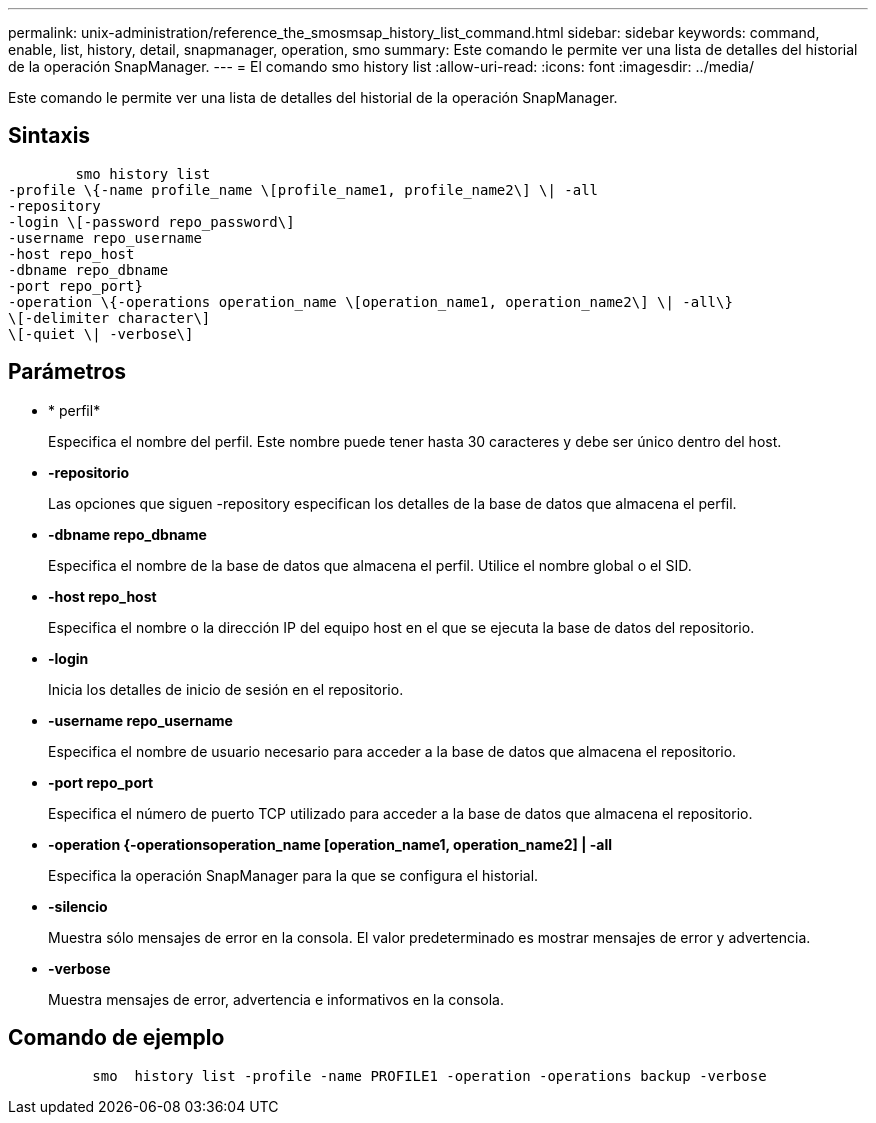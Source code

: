 ---
permalink: unix-administration/reference_the_smosmsap_history_list_command.html 
sidebar: sidebar 
keywords: command, enable, list, history, detail, snapmanager, operation, smo 
summary: Este comando le permite ver una lista de detalles del historial de la operación SnapManager. 
---
= El comando smo history list
:allow-uri-read: 
:icons: font
:imagesdir: ../media/


[role="lead"]
Este comando le permite ver una lista de detalles del historial de la operación SnapManager.



== Sintaxis

[listing]
----

        smo history list
-profile \{-name profile_name \[profile_name1, profile_name2\] \| -all
-repository
-login \[-password repo_password\]
-username repo_username
-host repo_host
-dbname repo_dbname
-port repo_port}
-operation \{-operations operation_name \[operation_name1, operation_name2\] \| -all\}
\[-delimiter character\]
\[-quiet \| -verbose\]
----


== Parámetros

* * perfil*
+
Especifica el nombre del perfil. Este nombre puede tener hasta 30 caracteres y debe ser único dentro del host.

* *-repositorio*
+
Las opciones que siguen -repository especifican los detalles de la base de datos que almacena el perfil.

* *-dbname repo_dbname*
+
Especifica el nombre de la base de datos que almacena el perfil. Utilice el nombre global o el SID.

* *-host repo_host*
+
Especifica el nombre o la dirección IP del equipo host en el que se ejecuta la base de datos del repositorio.

* *-login*
+
Inicia los detalles de inicio de sesión en el repositorio.

* *-username repo_username*
+
Especifica el nombre de usuario necesario para acceder a la base de datos que almacena el repositorio.

* *-port repo_port*
+
Especifica el número de puerto TCP utilizado para acceder a la base de datos que almacena el repositorio.

* *-operation {-operationsoperation_name [operation_name1, operation_name2] | -all*
+
Especifica la operación SnapManager para la que se configura el historial.

* *-silencio*
+
Muestra sólo mensajes de error en la consola. El valor predeterminado es mostrar mensajes de error y advertencia.

* *-verbose*
+
Muestra mensajes de error, advertencia e informativos en la consola.





== Comando de ejemplo

[listing]
----

          smo  history list -profile -name PROFILE1 -operation -operations backup -verbose
----